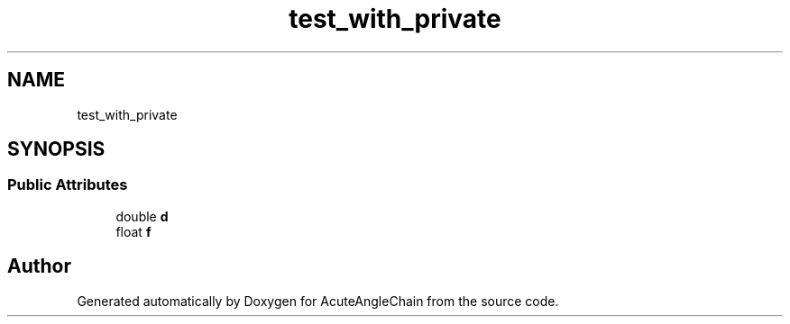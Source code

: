 .TH "test_with_private" 3 "Sun Jun 3 2018" "AcuteAngleChain" \" -*- nroff -*-
.ad l
.nh
.SH NAME
test_with_private
.SH SYNOPSIS
.br
.PP
.SS "Public Attributes"

.in +1c
.ti -1c
.RI "double \fBd\fP"
.br
.ti -1c
.RI "float \fBf\fP"
.br
.in -1c

.SH "Author"
.PP 
Generated automatically by Doxygen for AcuteAngleChain from the source code\&.

